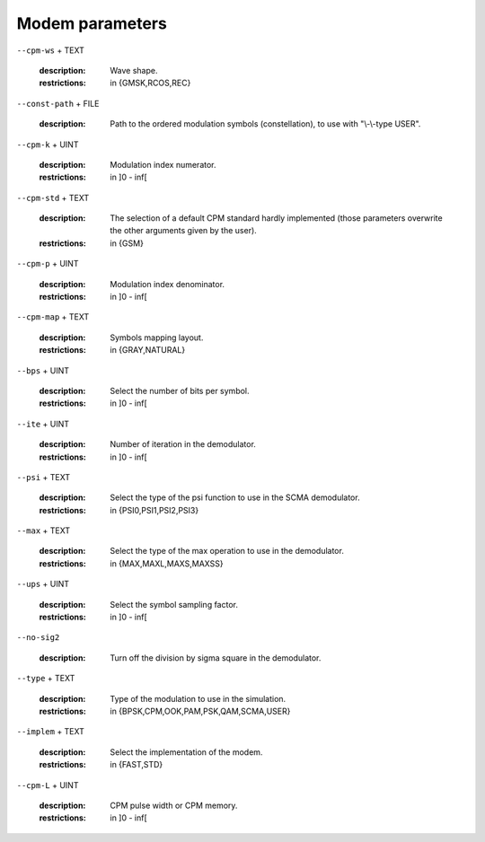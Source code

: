 Modem parameters
----------------

``--cpm-ws`` + TEXT

   :description: Wave shape.
   :restrictions: in {GMSK,RCOS,REC}



``--const-path`` + FILE

   :description: Path to the ordered modulation symbols (constellation), to use with "\\-\\-type USER".



``--cpm-k`` + UINT

   :description: Modulation index numerator.
   :restrictions: in ]0 - inf[



``--cpm-std`` + TEXT

   :description: The selection of a default CPM standard hardly implemented (those parameters overwrite the other arguments given by the user).
   :restrictions: in {GSM}



``--cpm-p`` + UINT

   :description: Modulation index denominator.
   :restrictions: in ]0 - inf[



``--cpm-map`` + TEXT

   :description: Symbols mapping layout.
   :restrictions: in {GRAY,NATURAL}



``--bps`` + UINT

   :description: Select the number of bits per symbol.
   :restrictions: in ]0 - inf[



``--ite`` + UINT

   :description: Number of iteration in the demodulator.
   :restrictions: in ]0 - inf[



``--psi`` + TEXT

   :description: Select the type of the psi function to use in the SCMA demodulator.
   :restrictions: in {PSI0,PSI1,PSI2,PSI3}



``--max`` + TEXT

   :description: Select the type of the max operation to use in the demodulator.
   :restrictions: in {MAX,MAXL,MAXS,MAXSS}



``--ups`` + UINT

   :description: Select the symbol sampling factor.
   :restrictions: in ]0 - inf[



``--no-sig2``

   :description: Turn off the division by sigma square in the demodulator.



``--type`` + TEXT

   :description: Type of the modulation to use in the simulation.
   :restrictions: in {BPSK,CPM,OOK,PAM,PSK,QAM,SCMA,USER}



``--implem`` + TEXT

   :description: Select the implementation of the modem.
   :restrictions: in {FAST,STD}



``--cpm-L`` + UINT

   :description: CPM pulse width or CPM memory.
   :restrictions: in ]0 - inf[



